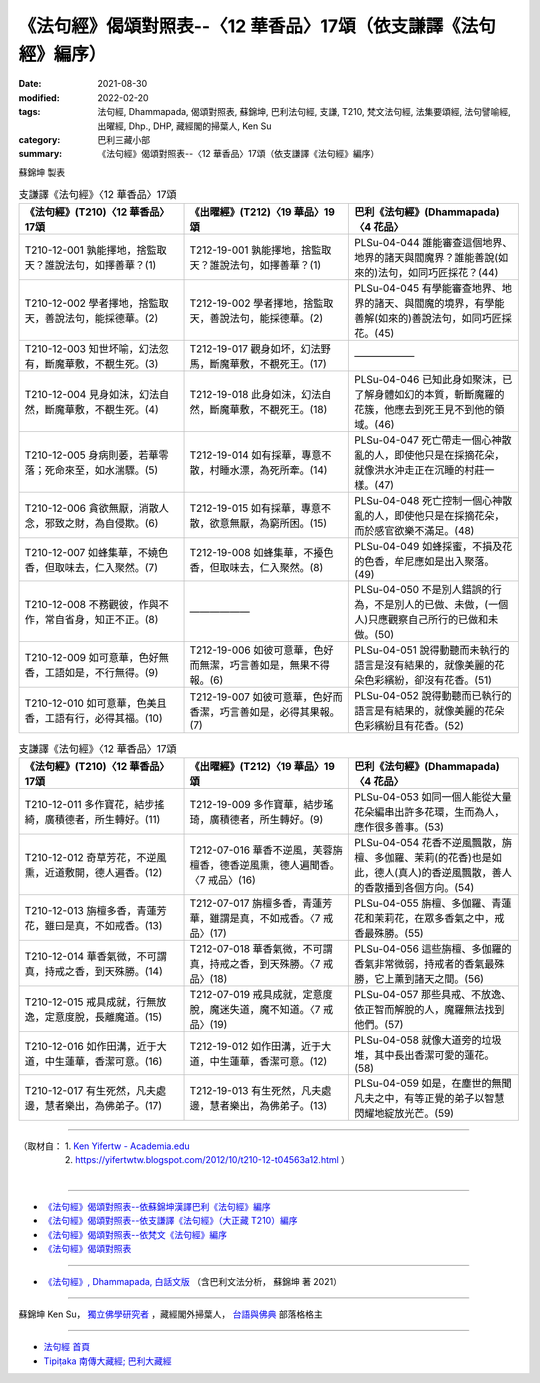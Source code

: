 ===================================================================
《法句經》偈頌對照表--〈12 華香品〉17頌（依支謙譯《法句經》編序）
===================================================================

:date: 2021-08-30
:modified: 2022-02-20
:tags: 法句經, Dhammapada, 偈頌對照表, 蘇錦坤, 巴利法句經, 支謙, T210, 梵文法句經, 法集要頌經, 法句譬喻經, 出曜經, Dhp., DHP, 藏經閣的掃葉人, Ken Su
:category: 巴利三藏小部
:summary: 《法句經》偈頌對照表--〈12 華香品〉17頌（依支謙譯《法句經》編序）


蘇錦坤 製表

.. list-table:: 支謙譯《法句經》〈12 華香品〉17頌
   :widths: 33 33 34
   :header-rows: 1
   :class: remove-gatha-number

   * - 《法句經》(T210)〈12 華香品〉17頌
     - 《出曜經》(T212)〈19 華品〉19頌
     - 巴利《法句經》(Dhammapada)〈4 花品〉

   * - T210-12-001 孰能擇地，捨監取天？誰說法句，如擇善華？(1)
     - T212-19-001 孰能擇地，捨監取天？誰說法句，如擇善華？(1)
     - PLSu-04-044 誰能審查這個地界、地界的諸天與閻魔界？誰能善說(如來的)法句，如同巧匠採花？(44)

   * - T210-12-002 學者擇地，捨監取天，善說法句，能採德華。(2)
     - T212-19-002 學者擇地，捨監取天，善說法句，能採德華。(2)
     - PLSu-04-045 有學能審查地界、地界的諸天、與閻魔的境界，有學能善解(如來的)善說法句，如同巧匠採花。(45)

   * - T210-12-003 知世坏喻，幻法忽有，斷魔華敷，不覩生死。(3)
     - T212-19-017 觀身如坏，幻法野馬，斷魔華敷，不覩死王。(17)
     - ——————

   * - T210-12-004 見身如沫，幻法自然，斷魔華敷，不覩生死。(4)
     - T212-19-018 此身如沫，幻法自然，斷魔華敷，不覩死王。(18)
     - PLSu-04-046 已知此身如聚沫，已了解身體如幻的本質，斬斷魔羅的花簇，他應去到死王見不到他的領域。(46)

   * - T210-12-005 身病則萎，若華零落；死命來至，如水湍驟。(5)
     - T212-19-014 如有採華，專意不散，村睡水漂，為死所牽。(14)
     - PLSu-04-047 死亡帶走一個心神散亂的人，即使他只是在採摘花朵，就像洪水沖走正在沉睡的村莊一樣。(47)

   * - T210-12-006 貪欲無厭，消散人念，邪致之財，為自侵欺。(6)
     - T212-19-015 如有採華，專意不散，欲意無厭，為窮所困。(15)
     - PLSu-04-048 死亡控制一個心神散亂的人，即使他只是在採摘花朵，而於感官欲樂不滿足。(48)

   * - T210-12-007 如蜂集華，不嬈色香，但取味去，仁入聚然。(7)
     - T212-19-008 如蜂集華，不擾色香，但取味去，仁入聚然。(8)
     - PLSu-04-049 如蜂採蜜，不損及花的色香，牟尼應如是出入聚落。(49)

   * - T210-12-008 不務觀彼，作與不作，常自省身，知正不正。(8)
     - ——————
     - PLSu-04-050 不是別人錯誤的行為，不是別人的已做、未做，(一個人)只應觀察自己所行的已做和未做。(50)

   * - T210-12-009 如可意華，色好無香，工語如是，不行無得。(9)
     - T212-19-006 如彼可意華，色好而無潔，巧言善如是，無果不得報。(6)
     - PLSu-04-051 說得動聽而未執行的語言是沒有結果的，就像美麗的花朵色彩繽紛，卻沒有花香。(51)

   * - T210-12-010 如可意華，色美且香，工語有行，必得其福。(10)
     - T212-19-007 如彼可意華，色好而香潔，巧言善如是，必得其果報。(7)
     - PLSu-04-052 說得動聽而已執行的語言是有結果的，就像美麗的花朵色彩繽紛且有花香。(52)

.. list-table:: 支謙譯《法句經》〈12 華香品〉17頌
   :widths: 33 33 34
   :header-rows: 1
   :class: remove-gatha-number

   * - 《法句經》(T210)〈12 華香品〉17頌
     - 《出曜經》(T212)〈19 華品〉19頌
     - 巴利《法句經》(Dhammapada)〈4 花品〉

   * - T210-12-011 多作寶花，結步搖綺，廣積德者，所生轉好。(11)
     - T212-19-009 多作寶華，結步瑤琦，廣積德者，所生轉好。(9)
     - PLSu-04-053 如同一個人能從大量花朵編串出許多花環，生而為人，應作很多善事。(53)

   * - T210-12-012 奇草芳花，不逆風熏，近道敷開，德人遍香。(12)
     - T212-07-016 華香不逆風，芙蓉旃檀香，德香逆風熏，德人遍聞香。〈7 戒品〉(16)
     - PLSu-04-054 花香不逆風飄散，旃檀、多伽羅、茉莉(的花香)也是如此，德人(真人)的香逆風飄散，善人的香散播到各個方向。(54)

   * - T210-12-013 旃檀多香，青蓮芳花，雖曰是真，不如戒香。(13)
     - T212-07-017 旃檀多香，青蓮芳華，雖謂是真，不如戒香。〈7 戒品〉(17)
     - PLSu-04-055 旃檀、多伽羅、青蓮花和茉莉花，在眾多香氣之中，戒香最殊勝。(55)

   * - T210-12-014 華香氣微，不可謂真，持戒之香，到天殊勝。(14)
     - T212-07-018 華香氣微，不可謂真，持戒之香，到天殊勝。〈7 戒品〉(18)
     - PLSu-04-056 這些旃檀、多伽羅的香氣非常微弱，持戒者的香氣最殊勝，它上薰到諸天之間。(56)

   * - T210-12-015 戒具成就，行無放逸，定意度脫，長離魔道。(15)
     - T212-07-019 戒具成就，定意度脫，魔迷失道，魔不知道。〈7 戒品〉(19)
     - PLSu-04-057 那些具戒、不放逸、依正智而解脫的人，魔羅無法找到他們。(57)

   * - T210-12-016 如作田溝，近于大道，中生蓮華，香潔可意。(16)
     - T212-19-012 如作田溝，近于大道，中生蓮華，香潔可意。(12)
     - PLSu-04-058 就像大道旁的垃圾堆，其中長出香潔可愛的蓮花。(58)

   * - T210-12-017 有生死然，凡夫處邊，慧者樂出，為佛弟子。(17)
     - T212-19-013 有生死然，凡夫處邊，慧者樂出，為佛弟子。(13)
     - PLSu-04-059 如是，在塵世的無聞凡夫之中，有等正覺的弟子以智慧閃耀地綻放光芒。(59)

------

| （取材自： 1. `Ken Yifertw - Academia.edu <https://www.academia.edu/39829629/T210_%E6%B3%95%E5%8F%A5%E7%B6%93_12_%E8%8F%AF%E9%A6%99%E5%93%81_%E5%B0%8D%E7%85%A7%E8%A1%A8_v_5>`__
| 　　　　　 2. https://yifertwtw.blogspot.com/2012/10/t210-12-t04563a12.html ）
| 

------

- `《法句經》偈頌對照表--依蘇錦坤漢譯巴利《法句經》編序 <{filename}dhp-correspondence-tables-pali%zh.rst>`_
- `《法句經》偈頌對照表--依支謙譯《法句經》（大正藏 T210）編序 <{filename}dhp-correspondence-tables-t210%zh.rst>`_
- `《法句經》偈頌對照表--依梵文《法句經》編序 <{filename}dhp-correspondence-tables-sanskrit%zh.rst>`_
- `《法句經》偈頌對照表 <{filename}dhp-correspondence-tables%zh.rst>`_

------

- `《法句經》, Dhammapada, 白話文版 <{filename}../dhp-Ken-Yifertw-Su/dhp-Ken-Y-Su%zh.rst>`_ （含巴利文法分析， 蘇錦坤 著 2021）

~~~~~~~~~~~~~~~~~~~~~~~~~~~~~~~~~~

蘇錦坤 Ken Su， `獨立佛學研究者 <https://independent.academia.edu/KenYifertw>`_ ，藏經閣外掃葉人， `台語與佛典 <http://yifertw.blogspot.com/>`_ 部落格格主

------

- `法句經 首頁 <{filename}../dhp%zh.rst>`__

- `Tipiṭaka 南傳大藏經; 巴利大藏經 <{filename}/articles/tipitaka/tipitaka%zh.rst>`__

..
  02-19 add: item no., e.g., (001)
  2022-02-02 rev. remove-gatha-number (add:  :class: remove-gatha-number)
  12-18 add: 取材自
  10-26 rev. completed to the chapter 15
  2021-08-30 create rst